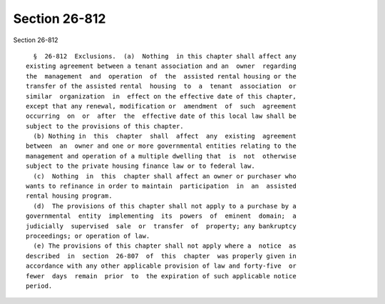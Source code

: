 Section 26-812
==============

Section 26-812 ::    
        
     
        §  26-812  Exclusions.  (a)  Nothing  in this chapter shall affect any
      existing agreement between a tenant association and an  owner  regarding
      the  management  and  operation  of  the  assisted rental housing or the
      transfer of the assisted rental  housing  to  a  tenant  association  or
      similar  organization  in  effect on the effective date of this chapter,
      except that any renewal, modification or  amendment  of  such  agreement
      occurring  on  or  after  the  effective date of this local law shall be
      subject to the provisions of this chapter.
        (b) Nothing in  this  chapter  shall  affect  any  existing  agreement
      between  an  owner and one or more governmental entities relating to the
      management and operation of a multiple dwelling that  is  not  otherwise
      subject to the private housing finance law or to federal law.
        (c)  Nothing  in  this  chapter shall affect an owner or purchaser who
      wants to refinance in order to maintain  participation  in  an  assisted
      rental housing program.
        (d)  The provisions of this chapter shall not apply to a purchase by a
      governmental  entity  implementing  its  powers  of  eminent  domain;  a
      judicially  supervised  sale  or  transfer  of  property; any bankruptcy
      proceedings; or operation of law.
        (e) The provisions of this chapter shall not apply where a  notice  as
      described  in  section  26-807  of  this  chapter  was properly given in
      accordance with any other applicable provision of law and forty-five  or
      fewer  days  remain  prior  to  the expiration of such applicable notice
      period.
    
    
    
    
    
    
    